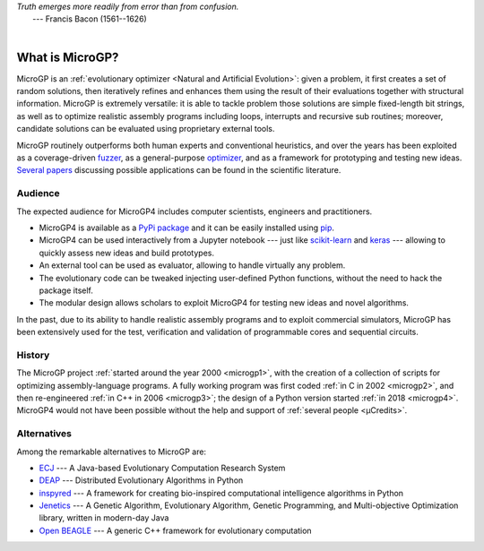 | *Truth emerges more readily from error than from confusion.*
|       ---  Francis Bacon (1561--1626)
|

""""""""""""""""
What is MicroGP?
""""""""""""""""

MicroGP is an :ref:`evolutionary optimizer <Natural and Artificial Evolution>`: given a problem, it first creates a set of random solutions, then iteratively refines and enhances them using the result of their evaluations together with structural information. MicroGP is extremely versatile: it is able to tackle problem those solutions are simple fixed-length bit strings, as well as to optimize realistic assembly programs including loops, interrupts and recursive sub routines; moreover, candidate solutions can be evaluated using proprietary external tools.

MicroGP routinely outperforms both human experts and conventional heuristics, and over the years has been exploited as a coverage-driven `fuzzer <https://en.wikipedia.org/wiki/Fuzzing>`_, as a general-purpose `optimizer <https://en.wikipedia.org/wiki/Engineering_optimization>`_, and as a framework for prototyping and testing new ideas. `Several papers <https://scholar.google.com/scholar?q=%28+MicroGP+OR+%C2%B5GP+OR+ugp3+%29+AND+%28+Squillero+OR+Tonda+OR+Sanchez+OR+Schillaci+%29>`_ discussing possible applications can be found in the scientific literature.

Audience
========

The expected audience for MicroGP4 includes computer scientists, engineers and practitioners.

* MicroGP4 is available as a `PyPi package <https://pypi.org/project/microgp/>`_ and it can be easily installed using `pip <https://en.wikipedia.org/wiki/Pip_%28package_manager%29>`_.
* MicroGP4 can be used interactively from a Jupyter notebook --- just like `scikit-learn <https://scikit-learn.org/>`_ and `keras <https://keras.io/>`_ --- allowing to quickly assess new ideas and build prototypes.
* An external tool can be used as evaluator, allowing to handle virtually any problem.
* The evolutionary code can be tweaked injecting user-defined Python functions, without the need to hack the package itself.
* The modular design allows scholars to exploit MicroGP4 for testing new ideas and novel algorithms.

In the past, due to its ability to handle realistic assembly programs and to exploit commercial simulators, MicroGP has been extensively used for the test, verification and validation of programmable cores and sequential circuits.

History
=======

The MicroGP project :ref:`started around the year 2000 <microgp1>`, with the creation of a collection of scripts for optimizing assembly-language programs. A fully working program was first coded :ref:`in C in 2002 <microgp2>`, and then re-engineered :ref:`in C++ in 2006 <microgp3>`; the design of a Python version started :ref:`in 2018 <microgp4>`. MicroGP4 would not have been possible without the help and support of :ref:`several people <µCredits>`.

Alternatives
============

Among the remarkable alternatives to MicroGP are:

- `ECJ <https://cs.gmu.edu/~eclab/projects/ecj/>`_ --- A Java-based Evolutionary Computation Research System
- `DEAP <https://deap.readthedocs.io/en/master/>`_ --- Distributed Evolutionary Algorithms in Python
- `inspyred  <https://aarongarrett.github.io/inspyred/>`_ --- A framework for creating bio-inspired computational intelligence algorithms in Python
- `Jenetics <https://jenetics.io/>`_ --- A Genetic Algorithm, Evolutionary Algorithm, Genetic Programming, and Multi-objective Optimization library, written in modern-day Java
- `Open BEAGLE <http://chgagne.github.io/beagle/>`_ --- A generic C++ framework for evolutionary computation

